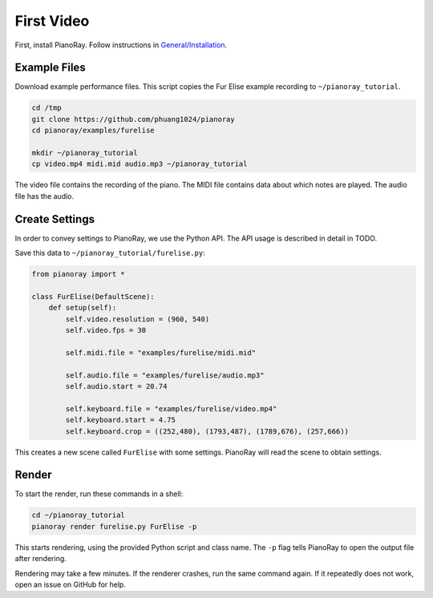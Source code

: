 First Video
===========

First, install PianoRay. Follow instructions in
`General/Installation <../general/install.html>`__.

Example Files
-------------

Download example performance files. This script copies the Fur Elise example
recording to ``~/pianoray_tutorial``.

.. code-block:: bash

   cd /tmp
   git clone https://github.com/phuang1024/pianoray
   cd pianoray/examples/furelise

   mkdir ~/pianoray_tutorial
   cp video.mp4 midi.mid audio.mp3 ~/pianoray_tutorial

The video file contains the recording of the piano. The MIDI file contains
data about which notes are played. The audio file has the audio.

Create Settings
---------------

In order to convey settings to PianoRay, we use the Python API. The API usage
is described in detail in TODO.

Save this data to ``~/pianoray_tutorial/furelise.py``:

.. code-block:: py

   from pianoray import *

   class FurElise(DefaultScene):
       def setup(self):
           self.video.resolution = (960, 540)
           self.video.fps = 30

           self.midi.file = "examples/furelise/midi.mid"

           self.audio.file = "examples/furelise/audio.mp3"
           self.audio.start = 20.74

           self.keyboard.file = "examples/furelise/video.mp4"
           self.keyboard.start = 4.75
           self.keyboard.crop = ((252,480), (1793,487), (1789,676), (257,666))

This creates a new scene called ``FurElise`` with some settings.
PianoRay will read the scene to obtain settings.

Render
------

To start the render, run these commands in a shell:

.. code-block:: bash

   cd ~/pianoray_tutorial
   pianoray render furelise.py FurElise -p

This starts rendering, using the provided Python script and class name.
The ``-p`` flag tells PianoRay to open the output file after rendering.

Rendering may take a few minutes. If the renderer crashes, run the same command
again. If it repeatedly does not work, open an issue on GitHub for help.
